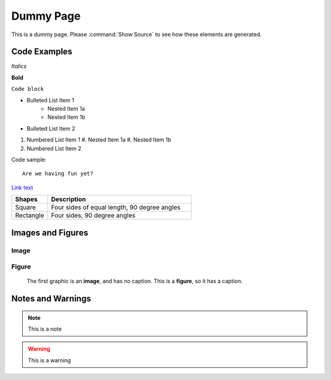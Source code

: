 Dummy Page
==========

This is a dummy page.  Please :command:`Show Source` to see how these elements are generated.

Code Examples
-------------

*Italics*

**Bold**

``Code block``

* Bulleted List Item 1
   * Nested Item 1a
   * Nested Item 1b
* Bulleted List Item 2

#. Numbered List Item 1
   #. Nested Item 1a
   #. Nested Item 1b
#. Numbered List Item 2


Code sample::

   Are we having fun yet?

`Link text <http://opengeo.org>`_

.. list-table::
   :widths: 20 80

   * - **Shapes**
     - **Description**
   * - Square
     - Four sides of equal length, 90 degree angles
   * - Rectangle
     - Four sides, 90 degree angles

Images and Figures
------------------

Image
`````

.. image:: opengeo.png

Figure
``````

.. figure:: opengeo.png

   The first graphic is an **image**, and has no caption.  This is a **figure**, so it has a caption.

Notes and Warnings
------------------

.. note:: This is a note

.. warning:: This is a warning


